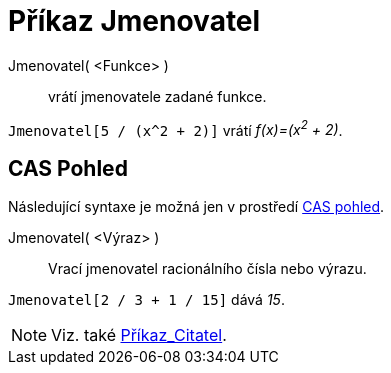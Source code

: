 = Příkaz Jmenovatel
:page-en: commands/Denominator_Command
ifdef::env-github[:imagesdir: /cs/modules/ROOT/assets/images]

Jmenovatel( <Funkce> )::
  vrátí jmenovatele zadané funkce.

[EXAMPLE]
====

`++Jmenovatel[5 / (x^2 + 2)]++` vrátí _f(x)=(x^2^ + 2)_.

====

== CAS Pohled

Následující syntaxe je možná jen v prostředí xref:/CAS_pohled.adoc[CAS pohled].

Jmenovatel( <Výraz> )::
  Vrací jmenovatel racionálního čísla nebo výrazu.

[EXAMPLE]
====

`++Jmenovatel[2 / 3 + 1 / 15]++` dává _15_.

====

[NOTE]
====

Viz. také xref:/commands/Citatel.adoc[Příkaz_Citatel].

====
